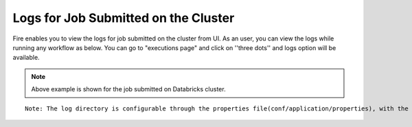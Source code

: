 Logs for Job Submitted on the Cluster
--------------------

Fire enables you to view the logs for job submitted on the cluster from UI. As an user, you can view the logs while running any workflow as below. You can go to "executions page" and click on ''three dots'' and logs option will be available.


.. figure:: ../_assets/operating/operations/logs_wf.PNG
   :alt: operations
   :width: 80%
   
.. figure:: ../_assets/operating/operations/databricks-logs.PNG
   :alt: operations
   :width: 60%   
   
.. figure:: ../_assets/operating/operations/databricks_logs.PNG
   :alt: operations
   :width: 60%   
   
.. note:: Above example is shown for the job submitted on Databricks cluster.


::

    Note: The log directory is configurable through the properties file(conf/application/properties), with the property name set as logs.dir.
